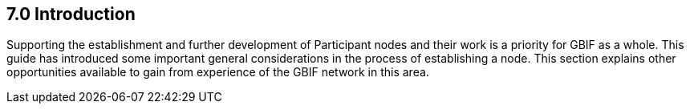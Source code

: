 [[introduction]]
7.0 Introduction
----------------

Supporting the establishment and further development of Participant nodes and their work is a priority for GBIF as a whole. This guide has introduced some important general considerations in the process of establishing a node. This section explains other opportunities available to gain from experience of the GBIF network in this area.
